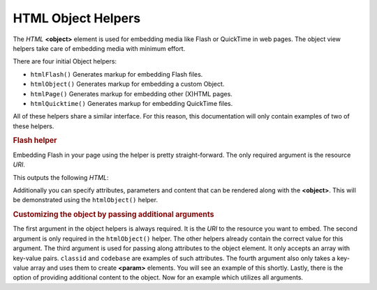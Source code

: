 .. _zend.view.helpers.initial.object:

HTML Object Helpers
===================

The *HTML* **<object>** element is used for embedding media like Flash or QuickTime in web pages. The object view helpers take care of embedding media with minimum effort.

There are four initial Object helpers:

- ``htmlFlash()`` Generates markup for embedding Flash files.

- ``htmlObject()`` Generates markup for embedding a custom Object.

- ``htmlPage()`` Generates markup for embedding other (X)HTML pages.

- ``htmlQuicktime()`` Generates markup for embedding QuickTime files.

All of these helpers share a similar interface. For this reason, this documentation will only contain examples of two of these helpers.

.. _zend.view.helpers.initial.object.flash:

.. rubric:: Flash helper

Embedding Flash in your page using the helper is pretty straight-forward. The only required argument is the resource *URI*.

.. code-block:: php
   :linenos:

   <?php echo $this->htmlFlash('/path/to/flash.swf'); ?>

This outputs the following *HTML*:

.. code-block:: html
   :linenos:

   <object data="/path/to/flash.swf"
           type="application/x-shockwave-flash"
           classid="clsid:D27CDB6E-AE6D-11cf-96B8-444553540000"
           codebase="http://download.macromedia.com/pub/shockwave/cabs/flash/swflash.cab">
   </object>

Additionally you can specify attributes, parameters and content that can be rendered along with the **<object>**. This will be demonstrated using the ``htmlObject()`` helper.

.. _zend.view.helpers.initial.object.object:

.. rubric:: Customizing the object by passing additional arguments

The first argument in the object helpers is always required. It is the *URI* to the resource you want to embed. The second argument is only required in the ``htmlObject()`` helper. The other helpers already contain the correct value for this argument. The third argument is used for passing along attributes to the object element. It only accepts an array with key-value pairs. ``classid`` and ``codebase`` are examples of such attributes. The fourth argument also only takes a key-value array and uses them to create **<param>** elements. You will see an example of this shortly. Lastly, there is the option of providing additional content to the object. Now for an example which utilizes all arguments.

.. code-block:: php
   :linenos:

   echo $this->htmlObject(
       '/path/to/file.ext',
       'mime/type',
       array(
           'attr1' => 'aval1',
           'attr2' => 'aval2'
       ),
       array(
           'param1' => 'pval1',
           'param2' => 'pval2'
       ),
       'some content'
   );

   /*
   This would output:

   <object data="/path/to/file.ext" type="mime/type"
       attr1="aval1" attr2="aval2">
       <param name="param1" value="pval1" />
       <param name="param2" value="pval2" />
       some content
   </object>
   */


